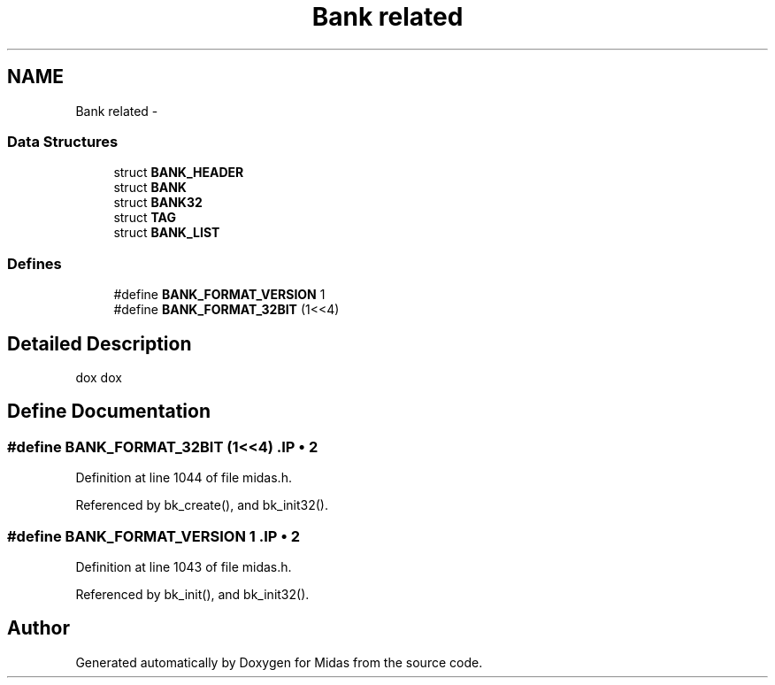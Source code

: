 .TH "Bank related" 3 "31 May 2012" "Version 2.3.0-0" "Midas" \" -*- nroff -*-
.ad l
.nh
.SH NAME
Bank related \- 
.SS "Data Structures"

.in +1c
.ti -1c
.RI "struct \fBBANK_HEADER\fP"
.br
.ti -1c
.RI "struct \fBBANK\fP"
.br
.ti -1c
.RI "struct \fBBANK32\fP"
.br
.ti -1c
.RI "struct \fBTAG\fP"
.br
.ti -1c
.RI "struct \fBBANK_LIST\fP"
.br
.in -1c
.SS "Defines"

.in +1c
.ti -1c
.RI "#define \fBBANK_FORMAT_VERSION\fP   1"
.br
.ti -1c
.RI "#define \fBBANK_FORMAT_32BIT\fP   (1<<4)"
.br
.in -1c
.SH "Detailed Description"
.PP 
dox dox 
.SH "Define Documentation"
.PP 
.SS "#define BANK_FORMAT_32BIT   (1<<4)".IP "\(bu" 2

.PP

.PP
Definition at line 1044 of file midas.h.
.PP
Referenced by bk_create(), and bk_init32().
.SS "#define BANK_FORMAT_VERSION   1".IP "\(bu" 2

.PP

.PP
Definition at line 1043 of file midas.h.
.PP
Referenced by bk_init(), and bk_init32().
.SH "Author"
.PP 
Generated automatically by Doxygen for Midas from the source code.
